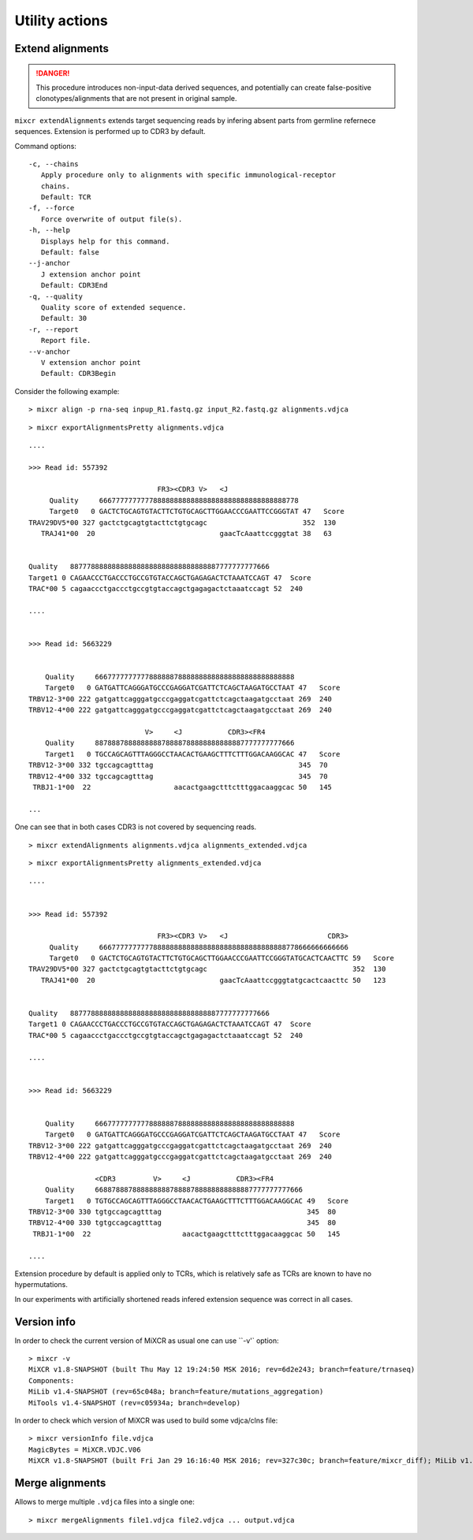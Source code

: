 .. |br| raw:: html

   <br />

.. _ref-align:

Utility actions
===============


Extend alignments 
-----------------

.. danger::

    This procedure introduces non-input-data derived sequences, and potentially can create false-positive clonotypes/alignments that are not present in original sample.


``mixcr extendAlignments`` extends target sequencing reads by infering absent parts from germline refernece sequences. Extension is performed up to CDR3 by default.

Command options:

:: 

    -c, --chains
       Apply procedure only to alignments with specific immunological-receptor
       chains.
       Default: TCR
    -f, --force
       Force overwrite of output file(s).
    -h, --help
       Displays help for this command.
       Default: false
    --j-anchor
       J extension anchor point
       Default: CDR3End
    -q, --quality
       Quality score of extended sequence.
       Default: 30
    -r, --report
       Report file.
    --v-anchor
       V extension anchor point
       Default: CDR3Begin


Consider the following example:

::

    > mixcr align -p rna-seq inpup_R1.fastq.gz input_R2.fastq.gz alignments.vdjca


::

    > mixcr exportAlignmentsPretty alignments.vdjca

::

    ....

    >>> Read id: 557392

                                   FR3><CDR3 V>   <J
         Quality     666777777777788888888888888888888888888888888778
         Target0   0 GACTCTGCAGTGTACTTCTGTGCAGCTTGGAACCCGAATTCCGGGTAT 47   Score
    TRAV29DV5*00 327 gactctgcagtgtacttctgtgcagc                       352  130
       TRAJ41*00  20                              gaacTcAaattccgggtat 38   63


    Quality   887778888888888888888888888888888887777777777666
    Target1 0 CAGAACCCTGACCCTGCCGTGTACCAGCTGAGAGACTCTAAATCCAGT 47  Score
    TRAC*00 5 cagaaccctgaccctgccgtgtaccagctgagagactctaaatccagt 52  240

    ....


    >>> Read id: 5663229


        Quality     666777777777788888878888888888888888888888888888
        Target0   0 GATGATTCAGGGATGCCCGAGGATCGATTCTCAGCTAAGATGCCTAAT 47   Score
    TRBV12-3*00 222 gatgattcagggatgcccgaggatcgattctcagctaagatgcctaat 269  240
    TRBV12-4*00 222 gatgattcagggatgcccgaggatcgattctcagctaagatgcctaat 269  240

                                V>     <J           CDR3><FR4
        Quality     887888788888888878888788888888888887777777777666
        Target1   0 TGCCAGCAGTTTAGGGCCTAACACTGAAGCTTTCTTTGGACAAGGCAC 47   Score
    TRBV12-3*00 332 tgccagcagtttag                                   345  70
    TRBV12-4*00 332 tgccagcagtttag                                   345  70
     TRBJ1-1*00  22                    aacactgaagctttctttggacaaggcac 50   145

    ...


One can see that in both cases CDR3 is not covered by sequencing reads.


::

    > mixcr extendAlignments alignments.vdjca alignments_extended.vdjca


::

    > mixcr exportAlignmentsPretty alignments_extended.vdjca


::

    ....


    >>> Read id: 557392

                                   FR3><CDR3 V>   <J                        CDR3>
         Quality     666777777777788888888888888888888888888888888778666666666666
         Target0   0 GACTCTGCAGTGTACTTCTGTGCAGCTTGGAACCCGAATTCCGGGTATGCACTCAACTTC 59   Score
    TRAV29DV5*00 327 gactctgcagtgtacttctgtgcagc                                   352  130
       TRAJ41*00  20                              gaacTcAaattccgggtatgcactcaacttc 50   123


    Quality   887778888888888888888888888888888887777777777666
    Target1 0 CAGAACCCTGACCCTGCCGTGTACCAGCTGAGAGACTCTAAATCCAGT 47  Score
    TRAC*00 5 cagaaccctgaccctgccgtgtaccagctgagagactctaaatccagt 52  240

    ....


    >>> Read id: 5663229


        Quality     666777777777788888878888888888888888888888888888
        Target0   0 GATGATTCAGGGATGCCCGAGGATCGATTCTCAGCTAAGATGCCTAAT 47   Score
    TRBV12-3*00 222 gatgattcagggatgcccgaggatcgattctcagctaagatgcctaat 269  240
    TRBV12-4*00 222 gatgattcagggatgcccgaggatcgattctcagctaagatgcctaat 269  240

                    <CDR3         V>     <J           CDR3><FR4
        Quality     66887888788888888878888788888888888887777777777666
        Target1   0 TGTGCCAGCAGTTTAGGGCCTAACACTGAAGCTTTCTTTGGACAAGGCAC 49   Score
    TRBV12-3*00 330 tgtgccagcagtttag                                   345  80
    TRBV12-4*00 330 tgtgccagcagtttag                                   345  80
     TRBJ1-1*00  22                      aacactgaagctttctttggacaaggcac 50   145

    ....


Extension procedure by default is applied only to TCRs, which is relatively safe as TCRs are known to have no hypermutations.

In our experiments with artificially shortened reads infered extension sequence was correct in all cases.


Version info
------------

In order to check the current version of MiXCR as usual one can use ``-v'` option:

::

    > mixcr -v
    MiXCR v1.8-SNAPSHOT (built Thu May 12 19:24:50 MSK 2016; rev=6d2e243; branch=feature/trnaseq)
    Components: 
    MiLib v1.4-SNAPSHOT (rev=65c048a; branch=feature/mutations_aggregation)
    MiTools v1.4-SNAPSHOT (rev=c05934a; branch=develop)



In order to check which version of MiXCR was used to build some vdjca/clns file:

::

    > mixcr versionInfo file.vdjca
    MagicBytes = MiXCR.VDJC.V06
    MiXCR v1.8-SNAPSHOT (built Fri Jan 29 16:16:40 MSK 2016; rev=327c30c; branch=feature/mixcr_diff); MiLib v1.2 (rev=4f56782; branch=release/v1.2); MiTools v1.2 (rev=eb91603; branch=release/v1.2)


Merge alignments
----------------

Allows to merge multiple ``.vdjca`` files into a single one:


::

    > mixcr mergeAlignments file1.vdjca file2.vdjca ... output.vdjca



